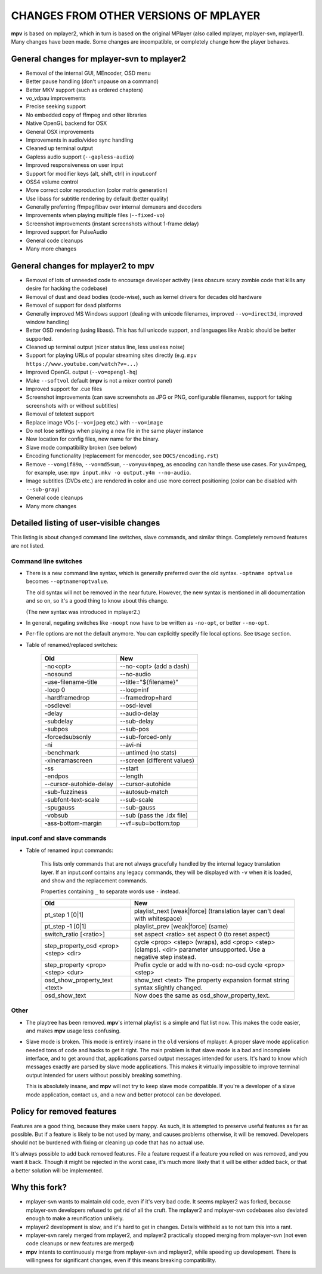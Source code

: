 .. _changes:

CHANGES FROM OTHER VERSIONS OF MPLAYER
======================================

**mpv** is based on mplayer2, which in turn is based on the original
MPlayer (also called mplayer, mplayer-svn, mplayer1). Many changes
have been made. Some changes are incompatible, or completely change how the
player behaves.

General changes for mplayer-svn to mplayer2
-------------------------------------------

* Removal of the internal GUI, MEncoder, OSD menu
* Better pause handling (don't unpause on a command)
* Better MKV support (such as ordered chapters)
* vo_vdpau improvements
* Precise seeking support
* No embedded copy of ffmpeg and other libraries
* Native OpenGL backend for OSX
* General OSX improvements
* Improvements in audio/video sync handling
* Cleaned up terminal output
* Gapless audio support (``--gapless-audio``)
* Improved responsiveness on user input
* Support for modifier keys (alt, shift, ctrl) in input.conf
* OSS4 volume control
* More correct color reproduction (color matrix generation)
* Use libass for subtitle rendering by default (better quality)
* Generally preferring ffmpeg/libav over internal demuxers and decoders
* Improvements when playing multiple files (``--fixed-vo``)
* Screenshot improvements (instant screenshots without 1-frame delay)
* Improved support for PulseAudio
* General code cleanups
* Many more changes

General changes for mplayer2 to mpv
----------------------------------------

* Removal of lots of unneeded code to encourage developer activity (less
  obscure scary zombie code that kills any desire for hacking the codebase)
* Removal of dust and dead bodies (code-wise), such as kernel drivers for
  decades old hardware
* Removal of support for dead platforms
* Generally improved MS Windows support (dealing with unicode filenames,
  improved ``--vo=direct3d``, improved window handling)
* Better OSD rendering (using libass). This has full unicode support, and
  languages like Arabic should be better supported.
* Cleaned up terminal output (nicer status line, less useless noise)
* Support for playing URLs of popular streaming sites directly
  (e.g. ``mpv https://www.youtube.com/watch?v=...``)
* Improved OpenGL output (``--vo=opengl-hq``)
* Make ``--softvol`` default (**mpv** is not a mixer control panel)
* Improved support for .cue files
* Screenshot improvements (can save screenshots as JPG or PNG, configurable
  filenames, support for taking screenshots with or without subtitles)
* Removal of teletext support
* Replace image VOs (``--vo=jpeg`` etc.) with ``--vo=image``
* Do not lose settings when playing a new file in the same player instance
* New location for config files, new name for the binary.
* Slave mode compatibility broken (see below)
* Encoding functionality (replacement for mencoder, see ``DOCS/encoding.rst``)
* Remove ``--vo=gif89a``, ``--vo=md5sum``, ``--vo=yuv4mpeg``, as encoding can
  handle these use cases. For yuv4mpeg, for example, use:
  ``mpv input.mkv -o output.y4m --no-audio``.
* Image subtitles (DVDs etc.) are rendered in color and use more correct
  positioning (color can be disabled with ``--sub-gray``)
* General code cleanups
* Many more changes

Detailed listing of user-visible changes
----------------------------------------

This listing is about changed command line switches, slave commands, and similar
things. Completely removed features are not listed.

Command line switches
~~~~~~~~~~~~~~~~~~~~~
* There is a new command line syntax, which is generally preferred over the old
  syntax. ``-optname optvalue`` becomes ``--optname=optvalue``.

  The old syntax will not be removed in the near future. However, the new
  syntax is mentioned in all documentation and so on, so it's a good thing to
  know about this change.

  (The new syntax was introduced in mplayer2.)
* In general, negating switches like ``-noopt`` now have to be written as
  ``-no-opt``, or better ``--no-opt``.
* Per-file options are not the default anymore. You can explicitly specify
  file local options. See ``Usage`` section.
* Table of renamed/replaced switches:

    =================================== ===================================
    Old                                 New
    =================================== ===================================
    -no<opt>                            --no-<opt> (add a dash)
    -nosound                            --no-audio
    -use-filename-title                 --title="${filename}"
    -loop 0                             --loop=inf
    -hardframedrop                      --framedrop=hard
    -osdlevel                           --osd-level
    -delay                              --audio-delay
    -subdelay                           --sub-delay
    -subpos                             --sub-pos
    -forcedsubsonly                     --sub-forced-only
    -ni                                 --avi-ni
    -benchmark                          --untimed (no stats)
    -xineramascreen                     --screen (different values)
    -ss                                 --start
    -endpos                             --length
    --cursor-autohide-delay             --cursor-autohide
    -sub-fuzziness                      --autosub-match
    -subfont-text-scale                 --sub-scale
    -spugauss                           --sub-gauss
    -vobsub                             --sub (pass the .idx file)
    -ass-bottom-margin                  --vf=sub=bottom:top
    =================================== ===================================

input.conf and slave commands
~~~~~~~~~~~~~~~~~~~~~~~~~~~~~

* Table of renamed input commands:

    This lists only commands that are not always gracefully handled by the
    internal legacy translation layer. If an input.conf contains any legacy
    commands, they will be displayed with ``-v`` when it is loaded, and show
    and the replacement commands.

    Properties containing ``_`` to separate words use ``-`` instead.

    +--------------------------------+----------------------------------------+
    | Old                            | New                                    |
    +================================+========================================+
    | pt_step 1 [0|1]                | playlist_next [weak|force]             |
    |                                | (translation layer can't deal with     |
    |                                | whitespace)                            |
    +--------------------------------+----------------------------------------+
    | pt_step -1 [0|1]               | playlist_prev [weak|force] (same)      |
    +--------------------------------+----------------------------------------+
    | switch_ratio [<ratio>]         | set aspect <ratio>                     |
    |                                | set aspect 0 (to reset aspect)         |
    +--------------------------------+----------------------------------------+
    | step_property_osd <prop> <step>| cycle <prop> <step> (wraps),           |
    | <dir>                          | add <prop> <step> (clamps).            |
    |                                | <dir> parameter unsupported. Use       |
    |                                | a negative step instead.               |
    +--------------------------------+----------------------------------------+
    | step_property <prop> <step>    | Prefix cycle or add with no-osd:       |
    | <dur>                          | no-osd cycle <prop> <step>             |
    +--------------------------------+----------------------------------------+
    | osd_show_property_text <text>  | show_text <text>                       |
    |                                | The property expansion format string   |
    |                                | syntax slightly changed.               |
    +--------------------------------+----------------------------------------+
    | osd_show_text                  | Now does the same as                   |
    |                                | osd_show_property_text.                |
    +--------------------------------+----------------------------------------+

Other
~~~~~

* The playtree has been removed. **mpv**'s internal playlist is a simple and
  flat list now. This makes the code easier, and makes **mpv** usage less
  confusing.
* Slave mode is broken. This mode is entirely insane in the ``old`` versions of
  mplayer. A proper slave mode application needed tons of code and hacks to get
  it right. The main problem is that slave mode is a bad and incomplete
  interface, and to get around that, applications parsed output messages
  intended for users. It's hard to know which messages exactly are parsed by
  slave mode applications. This makes it virtually impossible to improve
  terminal output intended for users without possibly breaking something.

  This is absolutely insane, and **mpv** will not try to keep slave mode
  compatible. If you're a developer of a slave mode application, contact us,
  and a new and better protocol can be developed.

Policy for removed features
---------------------------

Features are a good thing, because they make users happy. As such, it is
attempted to preserve useful features as far as possible. But if a feature is
likely to be not used by many, and causes problems otherwise, it will be
removed. Developers should not be burdened with fixing or cleaning up code that
has no actual use.

It's always possible to add back removed features. File a feature request if a
feature you relied on was removed, and you want it back. Though it might be
rejected in the worst case, it's much more likely that it will be either added
back, or that a better solution will be implemented.

Why this fork?
--------------

* mplayer-svn wants to maintain old code, even if it's very bad code. It seems
  mplayer2 was forked, because mplayer-svn developers refused to get rid of
  all the cruft. The mplayer2 and mplayer-svn codebases also deviated enough to
  make a reunification unlikely.
* mplayer2 development is slow, and it's hard to get in changes. Details
  withheld as to not turn this into a rant.
* mplayer-svn rarely merged from mplayer2, and mplayer2 practically stopped
  merging from mplayer-svn (not even code cleanups or new features are merged)
* **mpv** intents to continuously merge from mplayer-svn and mplayer2, while
  speeding up development. There is willingness for significant changes, even
  if this means breaking compatibility.

